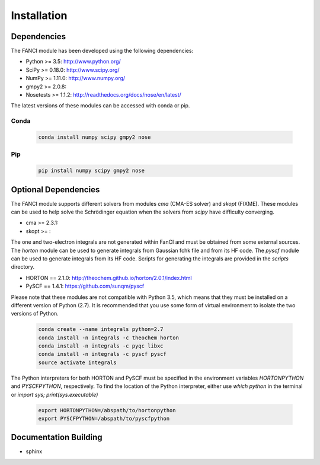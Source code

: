 .. installation:

============
Installation
============

Dependencies
============

The FANCI module has been developed using the following dependencies:

* Python >= 3.5: http://www.python.org/
* SciPy >= 0.18.0: http://www.scipy.org/
* NumPy >= 1.11.0: http://www.numpy.org/
* gmpy2 >= 2.0.8:
* Nosetests >= 1.1.2: http://readthedocs.org/docs/nose/en/latest/

The latest versions of these modules can be accessed with conda or pip.

Conda
-----

  .. code-block:: bash

     conda install numpy scipy gmpy2 nose

Pip
---

  .. code-block:: bash

     pip install numpy scipy gmpy2 nose


Optional Dependencies
=====================

The FANCI module supports different solvers from modules `cma` (CMA-ES solver) and `skopt`
(FIXME). These modules can be used to help solve the Schrödinger equation when the solvers from
`scipy` have difficulty converging.

* cma >= 2.3.1:
* skopt >= :

The one and two-electron integrals are not generated within FanCI and must be obtained from some
external sources. The `horton` module can be used to generate integrals from Gaussian fchk file and
from its HF code. The `pyscf` module can be used to generate integrals from its HF code. Scripts for
generating the integrals are provided in the `scripts` directory.

* HORTON == 2.1.0: http://theochem.github.io/horton/2.0.1/index.html
* PySCF == 1.4.1: https://github.com/sunqm/pyscf

Please note that these modules are not compatible with Python 3.5, which means that they must be
installed on a different version of Python (2.7). It is recommended that you use some form of
virtual environment to isolate the two versions of Python.

  .. code-block:: bash

     conda create --name integrals python=2.7
     conda install -n integrals -c theochem horton
     conda install -n integrals -c pyqc libxc
     conda install -n integrals -c pyscf pyscf
     source activate integrals

The Python interpreters for both HORTON and PySCF must be specified in the environment variables
`HORTONPYTHON` and `PYSCFPYTHON`, respectively. To find the location of the Python interpreter,
either use `which python` in the terminal or `import sys; print(sys.executable)`

  .. code-block:: bash

     export HORTONPYTHON=/abspath/to/hortonpython
     export PYSCFPYTHON=/abspath/to/pyscfpython

Documentation Building
======================
* sphinx
